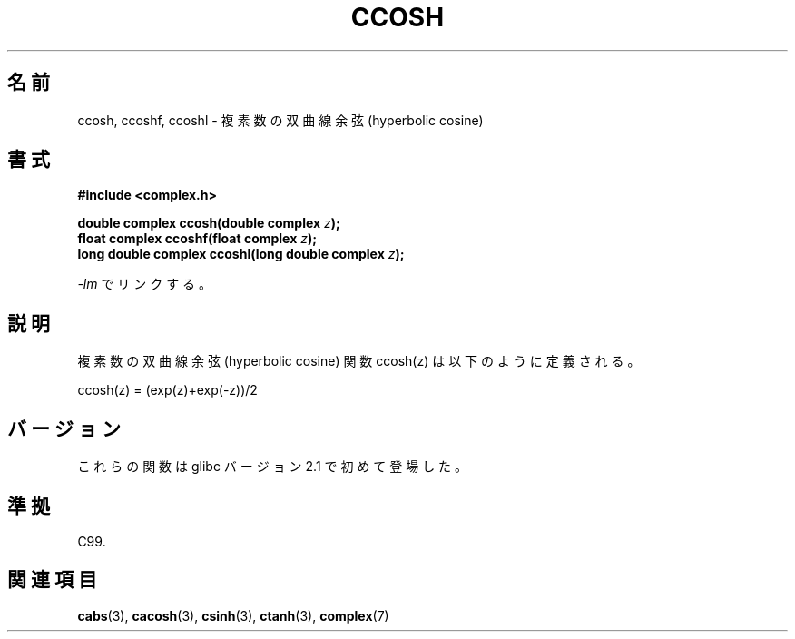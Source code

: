 .\" Copyright 2002 Walter Harms (walter.harms@informatik.uni-oldenburg.de)
.\" Distributed under GPL
.\"
.\" Japanese Version Copyright (c) 2003  Akihiro MOTOKI
.\"         all rights reserved.
.\" Translated Mon Jul 28 23:42:41 JST 2003
.\"         by Akihiro MOTOKI <amotoki@dd.iij4u.or.jp>
.\"
.\"WORD:	hyperbolic	双曲(線の)
.\"WORD:	sine		正弦
.\"WORD:	cosine		余弦
.\"WORD:	tangent		正接
.\"
.TH CCOSH 3 2008-08-06 "" "Linux Programmer's Manual"
.\"O .SH NAME
.SH 名前
.\"O ccosh, ccoshf, ccoshl \- complex hyperbolic cosine
ccosh, ccoshf, ccoshl \- 複素数の双曲線余弦 (hyperbolic cosine)
.\"O .SH SYNOPSIS
.SH 書式
.B #include <complex.h>
.sp
.BI "double complex ccosh(double complex " z ");"
.br
.BI "float complex ccoshf(float complex " z ");"
.br
.BI "long double complex ccoshl(long double complex " z ");"
.sp
.\"O Link with \fI\-lm\fP.
\fI\-lm\fP でリンクする。
.\"O .SH DESCRIPTION
.SH 説明
.\"O The complex hyperbolic cosine function is defined as:
複素数の双曲線余弦 (hyperbolic cosine) 関数 ccosh(z) は
以下のように定義される。
.nf

    ccosh(z) = (exp(z)+exp(\-z))/2
.fi
.\"O .SH VERSIONS
.SH バージョン
.\"O These functions first appeared in glibc in version 2.1.
これらの関数は glibc バージョン 2.1 で初めて登場した。
.\"O .SH "CONFORMING TO"
.SH 準拠
C99.
.\"O .SH "SEE ALSO"
.SH 関連項目
.BR cabs (3),
.BR cacosh (3),
.BR csinh (3),
.BR ctanh (3),
.BR complex (7)

